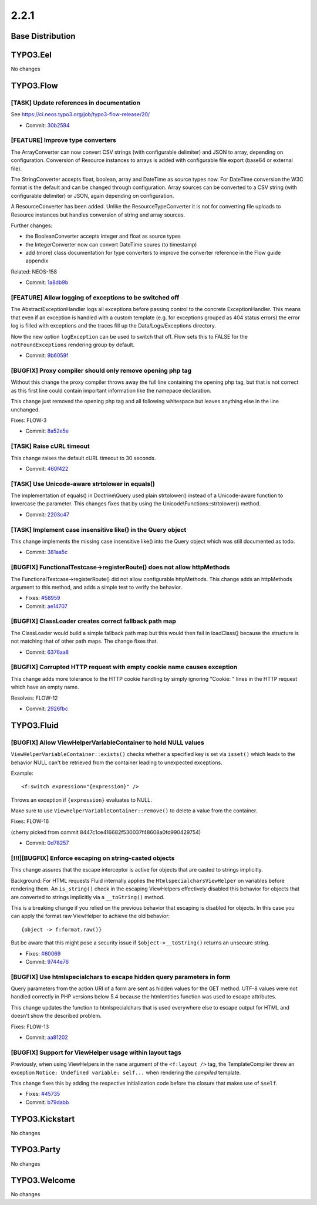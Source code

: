 ====================
2.2.1
====================

~~~~~~~~~~~~~~~~~~~~~~~~~~~~~~~~~~~~~~~~
Base Distribution
~~~~~~~~~~~~~~~~~~~~~~~~~~~~~~~~~~~~~~~~

~~~~~~~~~~~~~~~~~~~~~~~~~~~~~~~~~~~~~~~~
TYPO3.Eel
~~~~~~~~~~~~~~~~~~~~~~~~~~~~~~~~~~~~~~~~

No changes

~~~~~~~~~~~~~~~~~~~~~~~~~~~~~~~~~~~~~~~~
TYPO3.Flow
~~~~~~~~~~~~~~~~~~~~~~~~~~~~~~~~~~~~~~~~

[TASK] Update references in documentation
-----------------------------------------------------------------------------------------

See https://ci.neos.typo3.org/job/typo3-flow-release/20/

* Commit: `30b2594 <https://git.typo3.org/Packages/TYPO3.Flow.git/commit/30b2594b3d69dfbb95e862c0f01fc1143e069a9c>`_

[FEATURE] Improve type converters
-----------------------------------------------------------------------------------------

The ArrayConverter can now convert CSV strings (with configurable
delimiter) and JSON to array, depending on configuration. Conversion of
Resource instances to arrays is added with configurable file export
(base64 or external file).

The StringConverter accepts float, boolean, array and DateTime as source
types now. For DateTime conversion the W3C format is the default and can
be changed through configuration. Array sources can be converted to a
CSV string (with configurable delimiter)  or JSON, again depending on
configuration.

A ResourceConverter has been added. Unlike the ResourceTypeConverter it
is not for converting file uploads to Resource instances but handles
conversion of string and array sources.

Further changes:

* the BooleanConverter accepts integer and float as source types
* the IntegerConverter now can convert DateTime soures (to timestamp)
* add (more) class documentation for type converters to improve the
  converter reference in the Flow guide appendix

Related: NEOS-158

* Commit: `1a8db9b <https://git.typo3.org/Packages/TYPO3.Flow.git/commit/1a8db9b1926a3073f24f47c068d477e0411e41fa>`_

[FEATURE] Allow logging of exceptions to be switched off
-----------------------------------------------------------------------------------------

The AbstractExceptionHandler logs all exceptions before passing control
to the concrete ExceptionHandler. This means that even if an exception
is handled with a custom template (e.g. for exceptions grouped as 404
status errors) the error log is filled with exceptions and the traces
fill up the Data/Logs/Exceptions directory.

Now the new option ``logException`` can be used to switch that off. Flow
sets this to FALSE for the ``notFoundExceptions`` rendering group by
default.

* Commit: `9b6059f <https://git.typo3.org/Packages/TYPO3.Flow.git/commit/9b6059f7268adfed4d06e652732b0155fbb00b3f>`_

[BUGFIX] Proxy compiler should only remove opening php tag
-----------------------------------------------------------------------------------------

Without this change the proxy compiler throws away the full line
containing the opening php tag, but that is not correct as this
first line could contain important information like the namepace
declaration.

This change just removed the opening php tag and all following
whitespace but leaves anything else in the line unchanged.

Fixes: FLOW-3

* Commit: `8a52e5e <https://git.typo3.org/Packages/TYPO3.Flow.git/commit/8a52e5ea2588f6f38061d1c42e2b9279fc7e8692>`_

[TASK] Raise cURL timeout
-----------------------------------------------------------------------------------------

This change raises the default cURL timeout to 30 seconds.

* Commit: `460f422 <https://git.typo3.org/Packages/TYPO3.Flow.git/commit/460f422447829080ddd724dd56cb6580c85b3d67>`_

[TASK] Use Unicode-aware strtolower in equals()
-----------------------------------------------------------------------------------------

The implementation of equals() in Doctrine\\Query used plain strtolower()
instead of a Unicode-aware function to lowercase the parameter. This
changes fixes that by using the Unicode\\Functions::strtolower() method.

* Commit: `2203c47 <https://git.typo3.org/Packages/TYPO3.Flow.git/commit/2203c47b7dce1cd45ea07ac6d8e2c1475b73d295>`_

[TASK] Implement case insensitive like() in the Query object
-----------------------------------------------------------------------------------------

This change implements the missing case insensitive like() into
the Query object which was still documented as todo.

* Commit: `381aa5c <https://git.typo3.org/Packages/TYPO3.Flow.git/commit/381aa5cbaa76c7e516d4684699cc042de9d285d9>`_

[BUGFIX] FunctionalTestcase->registerRoute() does not allow httpMethods
-----------------------------------------------------------------------------------------

The FunctionalTestcase->registerRoute() did not allow configurable httpMethods.
This change adds an httpMethods argument to this method, and adds a simple
test to verify the behavior.

* Fixes: `#58959 <http://forge.typo3.org/issues/58959>`_
* Commit: `ae14707 <https://git.typo3.org/Packages/TYPO3.Flow.git/commit/ae1470771e6adc2a44b7e5187c45ea5265ce0350>`_

[BUGFIX] ClassLoader creates correct fallback path map
-----------------------------------------------------------------------------------------

The ClassLoader would build a simple fallback path map but this
would then fail in loadClass() because the structure is not
matching that of other path maps. The change fixes that.

* Commit: `6376aa8 <https://git.typo3.org/Packages/TYPO3.Flow.git/commit/6376aa806a1cda47ce307f721a71e0be5de190ca>`_

[BUGFIX] Corrupted HTTP request with empty cookie name causes exception
-----------------------------------------------------------------------------------------

This change adds more tolerance to the HTTP cookie handling by simply
ignoring "Cookie: " lines in the HTTP request which have an empty name.

Resolves: FLOW-12

* Commit: `2926fbc <https://git.typo3.org/Packages/TYPO3.Flow.git/commit/2926fbc63067999a99d8c8e9f72d5a931aa15c8b>`_

~~~~~~~~~~~~~~~~~~~~~~~~~~~~~~~~~~~~~~~~
TYPO3.Fluid
~~~~~~~~~~~~~~~~~~~~~~~~~~~~~~~~~~~~~~~~

[BUGFIX] Allow ViewHelperVariableContainer to hold NULL values
-----------------------------------------------------------------------------------------

``ViewHelperVariableContainer::exists()`` checks whether a specified
key is set via ``isset()`` which leads to the behavior NULL can't be
retrieved from the container leading to unexpected exceptions.

Example::

  <f:switch expression="{expression}" />

Throws an exception if ``{expression}`` evaluates to NULL.

Make sure to use ``ViewHelperVariableContainer::remove()`` to delete
a value from the container.

Fixes: FLOW-16

(cherry picked from commit 8447c1ce416682f530037f48608a0fd990429754)

* Commit: `0d78257 <https://git.typo3.org/Packages/TYPO3.Fluid.git/commit/0d7825745665f775c1df78835c2c68c1d74f7784>`_

[!!!][BUGFIX] Enforce escaping on string-casted objects
-----------------------------------------------------------------------------------------

This change assures that the escape interceptor is active for objects
that are casted to strings implicitly.

Background:
For HTML requests Fluid internally applies the
``HtmlspecialcharsViewHelper`` on variables before rendering them.
An ``is_string()`` check in the escaping ViewHelpers effectively
disabled this behavior for objects that are converted to strings
implicitly via a ``__toString()`` method.

This is a breaking change if you relied on the previous behavior that
escaping is disabled for objects. In this case you can apply the
format.raw ViewHelper to achieve the old behavior::

  {object -> f:format.raw()}

But be aware that this might pose a security issue if
``$object->__toString()`` returns an unsecure string.

* Fixes: `#60069 <http://forge.typo3.org/issues/60069>`_
* Commit: `9744e76 <https://git.typo3.org/Packages/TYPO3.Fluid.git/commit/9744e768fdab93cadf97fe0c3e8f523fddc95b14>`_

[BUGFIX] Use htmlspecialchars to escape hidden query parameters in form
-----------------------------------------------------------------------------------------

Query parameters from the action URI of a form are sent as hidden values
for the GET method. UTF-8 values were not handled correctly in PHP
versions below 5.4 because the htmlentities function was used to
escape attributes.

This change updates the function to htmlspecialchars that is used
everywhere else to escape output for HTML and doesn't show the described
problem.

Fixes: FLOW-13

* Commit: `aa81202 <https://git.typo3.org/Packages/TYPO3.Fluid.git/commit/aa81202607152c849bedd1fad8f8463c860a7a6a>`_

[BUGFIX] Support for ViewHelper usage within layout tags
-----------------------------------------------------------------------------------------

Previously, when using ViewHelpers in the ``name`` argument of the
``<f:layout />`` tag, the TemplateCompiler threw an exception
``Notice: Undefined variable: self...`` when rendering the *compiled*
template.

This change fixes this by adding the respective initialization code
before the closure that makes use of ``$self``.

* Fixes: `#45735 <http://forge.typo3.org/issues/45735>`_
* Commit: `b79dabb <https://git.typo3.org/Packages/TYPO3.Fluid.git/commit/b79dabb14c09a51796c135ab8818e46b4f29905c>`_

~~~~~~~~~~~~~~~~~~~~~~~~~~~~~~~~~~~~~~~~
TYPO3.Kickstart
~~~~~~~~~~~~~~~~~~~~~~~~~~~~~~~~~~~~~~~~

No changes

~~~~~~~~~~~~~~~~~~~~~~~~~~~~~~~~~~~~~~~~
TYPO3.Party
~~~~~~~~~~~~~~~~~~~~~~~~~~~~~~~~~~~~~~~~

No changes

~~~~~~~~~~~~~~~~~~~~~~~~~~~~~~~~~~~~~~~~
TYPO3.Welcome
~~~~~~~~~~~~~~~~~~~~~~~~~~~~~~~~~~~~~~~~

No changes


